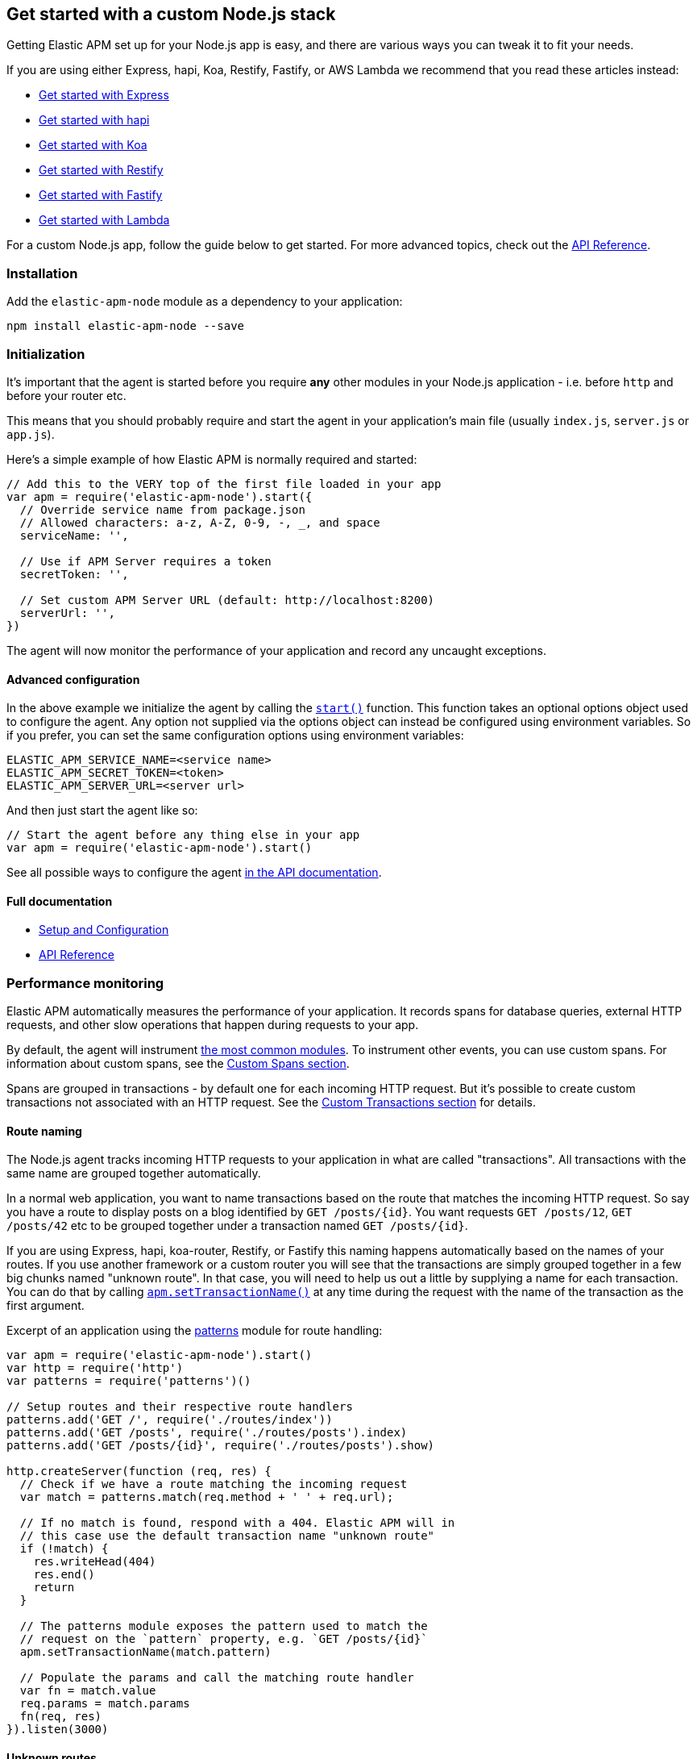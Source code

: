 [[custom-stack]]

ifdef::env-github[]
NOTE: For the best reading experience,
please view this documentation at https://www.elastic.co/guide/en/apm/agent/nodejs/current/custom-stack.html[elastic.co]
endif::[]

== Get started with a custom Node.js stack

Getting Elastic APM set up for your Node.js app is easy,
and there are various ways you can tweak it to fit your needs.

If you are using either Express, hapi, Koa, Restify, Fastify, or AWS Lambda
we recommend that you read these articles instead:

* <<express,Get started with Express>>
* <<hapi,Get started with hapi>>
* <<koa,Get started with Koa>>
* <<restify,Get started with Restify>>
* <<fastify,Get started with Fastify>>
* <<lambda,Get started with Lambda>>

For a custom Node.js app, follow the guide below to get started.
For more advanced topics, check out the <<api,API Reference>>.

[float]
[[custom-stack-installation]]
=== Installation

Add the `elastic-apm-node` module as a dependency to your application:

[source,bash]
----
npm install elastic-apm-node --save
----

[float]
[[custom-stack-initialization]]
=== Initialization

It's important that the agent is started before you require *any* other modules in your Node.js application - i.e. before `http` and before your router etc.

This means that you should probably require and start the agent in your application's main file (usually `index.js`, `server.js` or `app.js`).

Here's a simple example of how Elastic APM is normally required and started:

[source,js]
----
// Add this to the VERY top of the first file loaded in your app
var apm = require('elastic-apm-node').start({
  // Override service name from package.json
  // Allowed characters: a-z, A-Z, 0-9, -, _, and space
  serviceName: '',

  // Use if APM Server requires a token
  secretToken: '',

  // Set custom APM Server URL (default: http://localhost:8200)
  serverUrl: '',
})
----

The agent will now monitor the performance of your application and record any uncaught exceptions.

[float]
[[custom-stack-advanced-configuration]]
==== Advanced configuration

In the above example we initialize the agent by calling the <<apm-start,`start()`>> function.
This function takes an optional options object used to configure the agent.
Any option not supplied via the options object can instead be configured using environment variables.
So if you prefer, you can set the same configuration options using environment variables:

[source,bash]
----
ELASTIC_APM_SERVICE_NAME=<service name>
ELASTIC_APM_SECRET_TOKEN=<token>
ELASTIC_APM_SERVER_URL=<server url>
----

And then just start the agent like so:

[source,js]
----
// Start the agent before any thing else in your app
var apm = require('elastic-apm-node').start()
----

See all possible ways to configure the agent <<configuring-the-agent,in the API documentation>>.

[float]
[[custom-stack-full-documentation]]
==== Full documentation

* <<advanced-setup,Setup and Configuration>>
* <<api,API Reference>>

[float]
[[custom-stack-performance-monitoring]]
=== Performance monitoring

Elastic APM automatically measures the performance of your application.
It records spans for database queries,
external HTTP requests,
and other slow operations that happen during requests to your app.

By default, the agent will instrument <<supported-technologies,the most common modules>>.
To instrument other events,
you can use custom spans.
For information about custom spans,
see the <<custom-spans,Custom Spans section>>.

Spans are grouped in transactions - by default one for each incoming HTTP request.
But it's possible to create custom transactions not associated with an HTTP request.
See the <<custom-transactions,Custom Transactions section>> for details.

[float]
[[custom-stack-route-naming]]
==== Route naming

The Node.js agent tracks incoming HTTP requests to your application in what are called "transactions".
All transactions with the same name are grouped together automatically.

In a normal web application, you want to name transactions based on the route that matches the incoming HTTP request.
So say you have a route to display posts on a blog identified by `GET /posts/{id}`.
You want requests `GET /posts/12`, `GET /posts/42` etc to be grouped together under a transaction named `GET /posts/{id}`.

If you are using Express, hapi, koa-router, Restify, or Fastify this naming happens automatically based on the names of your routes.
If you use another framework or a custom router you will see that the transactions are simply grouped together in a few big chunks named "unknown route".
In that case,
you will need to help us out a little by supplying a name for each transaction.
You can do that by calling <<apm-set-transaction-name,`apm.setTransactionName()`>> at any time during the request with the name of the transaction as the first argument.

Excerpt of an application using the https://github.com/watson/patterns[patterns] module for route handling:

[source,js]
----
var apm = require('elastic-apm-node').start()
var http = require('http')
var patterns = require('patterns')()

// Setup routes and their respective route handlers
patterns.add('GET /', require('./routes/index'))
patterns.add('GET /posts', require('./routes/posts').index)
patterns.add('GET /posts/{id}', require('./routes/posts').show)

http.createServer(function (req, res) {
  // Check if we have a route matching the incoming request
  var match = patterns.match(req.method + ' ' + req.url);

  // If no match is found, respond with a 404. Elastic APM will in
  // this case use the default transaction name "unknown route"
  if (!match) {
    res.writeHead(404)
    res.end()
    return
  }

  // The patterns module exposes the pattern used to match the
  // request on the `pattern` property, e.g. `GET /posts/{id}`
  apm.setTransactionName(match.pattern)

  // Populate the params and call the matching route handler
  var fn = match.value
  req.params = match.params
  fn(req, res)
}).listen(3000)
----

[float]
[[custom-stack-unknown-routes]]
==== Unknown routes

When viewing the performance metrics of your application in Elastic APM,
you might see some transactions named "unknown route".
This indicates that the Elastic APM Node.js agent detected an incoming HTTP request to your application,
but didn't know what to name it.

This might simply be 404 requests,
which by definition don't match any route,
or it might be a symptom that the agent wasn't installed correctly.
Make sure we either support your router or that you <<custom-stack-route-naming,manually name your routes>>.
If you still can't get any meaningful metrics to show up,
please follow the <<troubleshooting,Troubleshooting Guide>>.

[float]
[[custom-stack-error-logging]]
=== Error logging

By default the Node.js agent will watch for uncaught exceptions and send them to Elastic APM automatically.
But in most cases errors are not thrown but returned via a callback,
caught by a promise,
or simply manually created.
Those errors will not automatically be sent to Elastic APM.
To manually send an error to Elastic APM,
simply call `apm.captureError()` with the error:

[source,js]
----
var err = new Error('Ups, something broke!')

apm.captureError(err)
----

For advanced logging of errors,
including adding extra metadata to the error,
see <<apm-capture-error,the API documentation>>.

[float]
[[custom-stack-middleware-error-handler]]
==== Middleware error handler

If you use the https://www.npmjs.com/package/connect[connect] module and an error is either thrown synchronously inside one of the middleware functions or is passed as the first argument to the middleware `next()` function,
it will be passed to the https://www.npmjs.com/package/connect#error-middleware[Connect error handler].

It's recommended that you register the agent as a Connect error handler.
In the case where you have multiple Connect error handlers,
the agent error handler should be the first in the chain to ensure that it will receive the error correctly.

[source,js]
----
var apm = require('elastic-apm-node').start()
var connect = require('connect')

var app = connect()

// Your regular middleware and router...
app.use(...)
app.use(...)
app.use(...)

// Add the Elastic APM middleware after your regular middleware
app.use(apm.middleware.connect())

// ...but before any other error handler
app.use(function (err, req, res, next) {
  // Custom error handling goes here
})
----

[float]
[[custom-stack-filter-sensitive-information]]
=== Filter sensitive information

By default, the Node.js agent will filter common sensitive information before sending errors and metrics to the Elastic APM server.

It's possible for you to tweak these defaults or remove any information you don't want to send to Elastic APM:

* By default the Node.js agent will not log the body of HTTP requests.
To enable this,
use the <<capture-body,`captureBody`>> config option
* By default the Node.js agent will filter certain HTTP headers known to contain sensitive information.
To disable this,
use the <<filter-http-headers,`filterHttpHeaders`>> config option
* To apply custom filters,
use one of the <<apm-add-filter,filtering>> functions

[float]
[[custom-stack-add-your-own-data]]
=== Add your own data

The Node.js agent will keep track of the active HTTP request and will link it to errors and recorded transaction metrics when they are sent to the Elastic APM server.
This allows you to see details about which request resulted in a particular error or which requests cause a certain HTTP endpoint to be slow.

But in many cases,
information about the HTTP request itself isn't enough.
To add even more metadata to errors and transactions,
use one of the functions below:

* <<apm-set-user-context,`apm.setUserContext()`>> - Call this to enrich collected performance data and errors with information about the user/client
* <<apm-set-custom-context,`apm.setCustomContext()`>> - Call this to enrich collected performance data and errors with any information that you think will help you debug performance issues and errors (this data is only stored, but not indexed in Elasticsearch)
* <<apm-set-label,`apm.setLabel()`>> - Call this to enrich collected performance data and errors with simple key/value strings that you think will help you debug performance issues and errors (labels are indexed in Elasticsearch)

[float]
[[custom-stack-compatibility]]
=== Compatibility

See the <<supported-technologies,Supported technologies section>> for details.

[float]
[[custom-stack-troubleshooting]]
=== Troubleshooting

If you can't get the Node.js agent to work as expected,
please follow the <<troubleshooting,Troubleshooting Guide>>.
